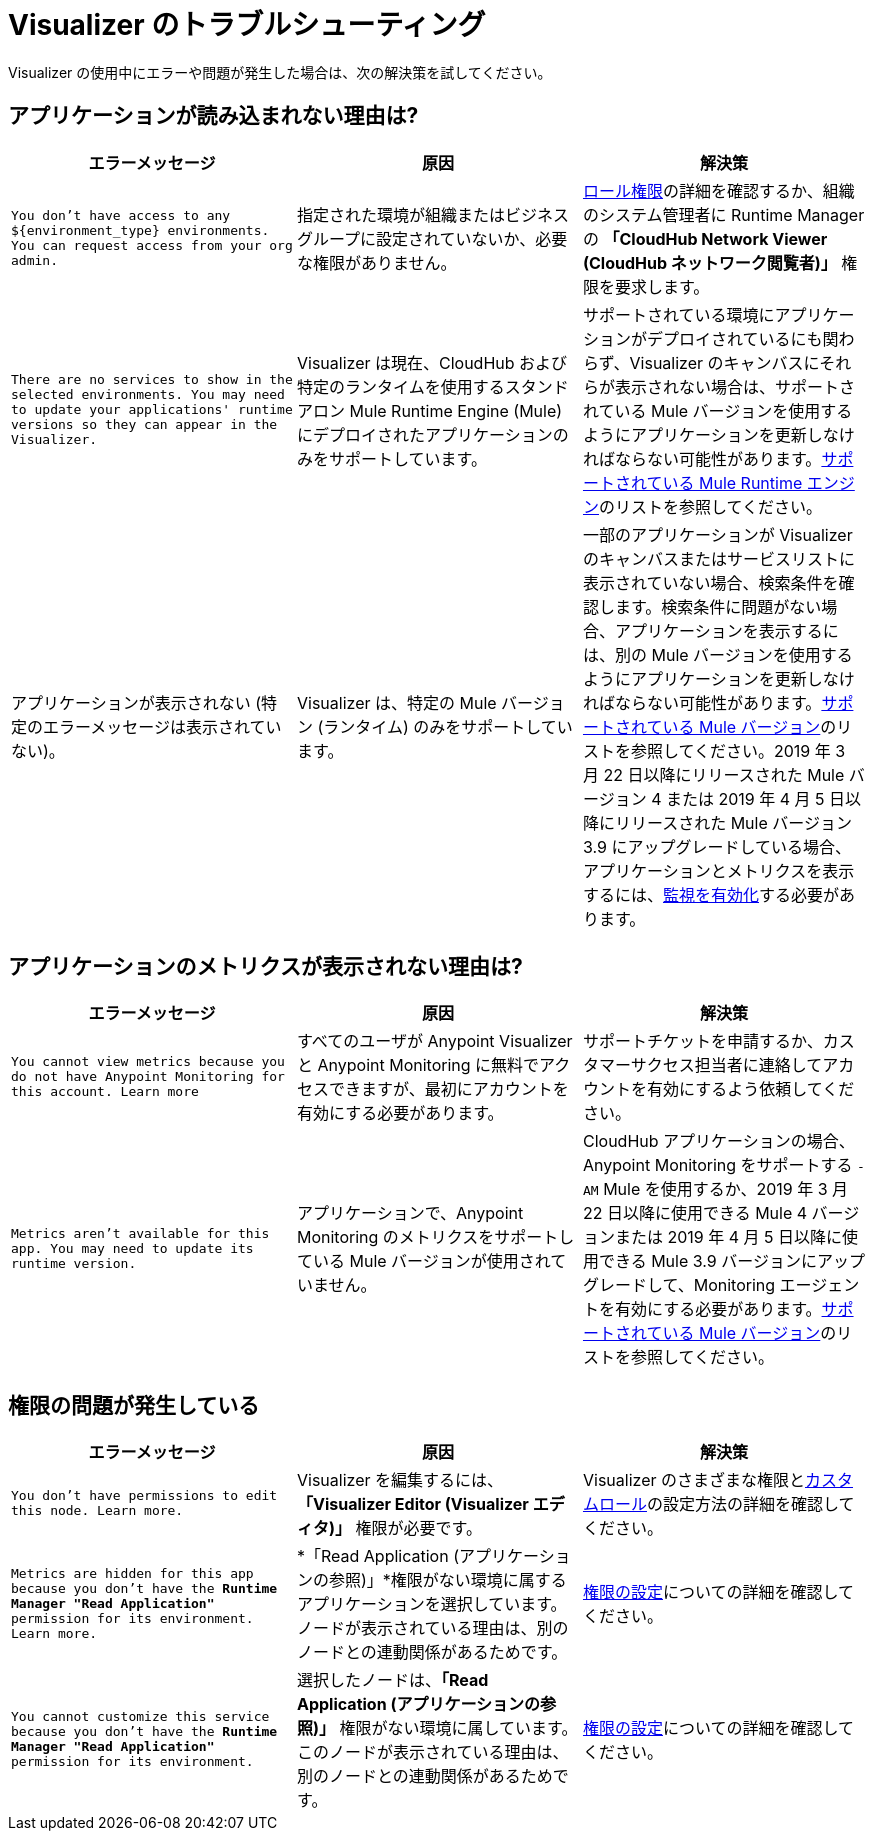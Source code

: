 = Visualizer のトラブルシューティング

Visualizer の使用中にエラーや問題が発生した場合は、次の解決策を試してください。

== アプリケーションが読み込まれない理由は?

[%header,cols="3*a"]
|===
|エラーメッセージ |原因 |解決策
|`You don’t have access to any ${environment_type} environments. You can request access from your org admin.`
| 指定された環境が組織またはビジネスグループに設定されていないか、必要な権限がありません。
|xref:access-management::roles.adoc[ロール権限]の詳細を確認するか、組織のシステム管理者に Runtime Manager の *「CloudHub Network Viewer (CloudHub ネットワーク閲覧者)」* 権限を要求します。
|`There are no services to show in the selected environments. You may need to update your applications' runtime versions so they can appear in the Visualizer.`
|Visualizer は現在、CloudHub および特定のランタイムを使用するスタンドアロン Mule Runtime Engine (Mule) にデプロイされたアプリケーションのみをサポートしています。
|サポートされている環境にアプリケーションがデプロイされているにも関わらず、Visualizer のキャンバスにそれらが表示されない場合は、サポートされている Mule バージョンを使用するようにアプリケーションを更新しなければならない可能性があります。xref:setup.adoc[サポートされている Mule Runtime エンジン]のリストを参照してください。
|アプリケーションが表示されない (特定のエラーメッセージは表示されていない)。
|Visualizer は、特定の Mule バージョン (ランタイム) のみをサポートしています。
|一部のアプリケーションが Visualizer のキャンバスまたはサービスリストに表示されていない場合、検索条件を確認します。検索条件に問題がない場合、アプリケーションを表示するには、別の Mule バージョンを使用するようにアプリケーションを更新しなければならない可能性があります。xref:setup.adoc[サポートされている Mule バージョン]のリストを参照してください。2019 年 3 月 22 日以降にリリースされた Mule バージョン 4 または 2019 年 4 月 5 日以降にリリースされた Mule バージョン 3.9 にアップグレードしている場合、アプリケーションとメトリクスを表示するには、xref:monitoring::enable-apps-deployed-to-cloud.adoc[監視を有効化]する必要があります。
|===

== アプリケーションのメトリクスが表示されない理由は?

[%header,cols="3*a"]
|===
|エラーメッセージ |原因 |解決策
|`You cannot view metrics because you do not have Anypoint Monitoring for this account. Learn more`
|すべてのユーザが Anypoint Visualizer と Anypoint Monitoring に無料でアクセスできますが、最初にアカウントを有効にする必要があります。
|サポートチケットを申請するか、カスタマーサクセス担当者に連絡してアカウントを有効にするよう依頼してください。
|`Metrics aren't available for this app. You may need to update its runtime version.`
|アプリケーションで、Anypoint Monitoring のメトリクスをサポートしている Mule バージョンが使用されていません。
|CloudHub アプリケーションの場合、Anypoint Monitoring をサポートする `-AM` Mule を使用するか、2019 年 3 月 22 日以降に使用できる Mule 4 バージョンまたは 2019 年 4 月 5 日以降に使用できる Mule 3.9 バージョンにアップグレードして、Monitoring エージェントを有効にする必要があります。xref:setup.adoc[サポートされている Mule バージョン]のリストを参照してください。
|===

== 権限の問題が発生している

[%header,cols="3*a"]
|===
|エラーメッセージ |原因 |解決策
|`You don’t have permissions to edit this node. Learn more.`
|Visualizer を編集するには、*「Visualizer Editor (Visualizer エディタ)」* 権限が必要です。
|Visualizer のさまざまな権限とxref:access-management::roles.adoc#custom-roles[カスタムロール]の設定方法の詳細を確認してください。
|`Metrics are hidden for this app because you don’t have the *Runtime Manager "Read Application"* permission for its environment. Learn more.`
|*「Read Application (アプリケーションの参照)」*権限がない環境に属するアプリケーションを選択しています。ノードが表示されている理由は、別のノードとの連動関係があるためです。
|xref:access-management::roles.adoc[権限の設定]についての詳細を確認してください。
|`You cannot customize this service because you don't have the *Runtime Manager "Read Application"* permission for its environment.`
|選択したノードは、*「Read Application (アプリケーションの参照)」* 権限がない環境に属しています。このノードが表示されている理由は、別のノードとの連動関係があるためです。
|xref:access-management::roles.adoc[権限の設定]についての詳細を確認してください。
|===
